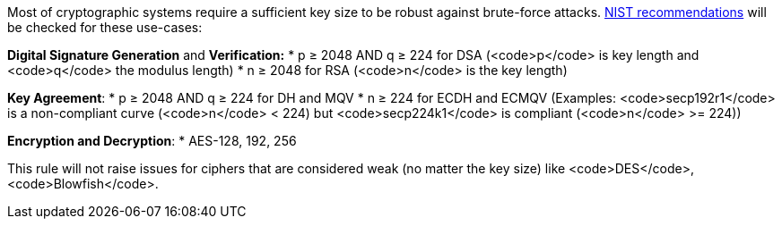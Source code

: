 Most of cryptographic systems require a sufficient key size to be robust against brute-force attacks.
https://nvlpubs.nist.gov/nistpubs/SpecialPublications/NIST.SP.800-131Ar2.pdf[NIST recommendations] will be checked for these use-cases:

*Digital Signature Generation* and *Verification:* 
* p ≥ 2048 AND q ≥ 224 for DSA (<code>p</code> is key length and <code>q</code> the modulus length)
* n ≥ 2048 for  RSA (<code>n</code> is the key length)

*Key Agreement*: 
* p ≥ 2048 AND q ≥ 224 for DH and MQV
* n ≥ 224 for ECDH and ECMQV  (Examples: <code>secp192r1</code> is a non-compliant curve (<code>n</code> < 224) but <code>secp224k1</code> is compliant (<code>n</code> >= 224))

*Encryption and Decryption*: 
* AES-128, 192, 256

This rule will not raise issues for ciphers that are considered weak (no matter the key size) like <code>DES</code>, <code>Blowfish</code>.
